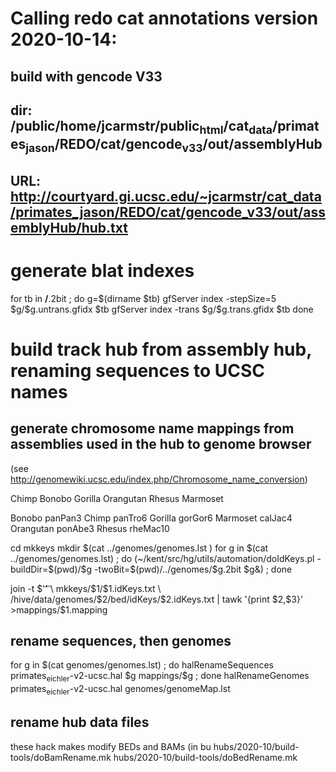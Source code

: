 * Calling redo cat annotations version 2020-10-14:
** build with gencode V33
** dir: /public/home/jcarmstr/public_html/cat_data/primates_jason/REDO/cat/gencode_v33/out/assemblyHub
** URL: http://courtyard.gi.ucsc.edu/~jcarmstr/cat_data/primates_jason/REDO/cat/gencode_v33/out/assemblyHub/hub.txt
* generate blat indexes

for tb in */*.2bit ; do
   g=$(dirname $tb)
   gfServer index -stepSize=5 $g/$g.untrans.gfidx $tb
   gfServer index -trans $g/$g.trans.gfidx $tb
done


* build track hub from assembly hub, renaming sequences to UCSC names
** generate chromosome name mappings from assemblies used in the hub to genome browser
(see http://genomewiki.ucsc.edu/index.php/Chromosome_name_conversion)

# create genomes/genomes.lst with
Chimp Bonobo Gorilla Orangutan Rhesus Marmoset
# put 2bits in genomes.lst

# genomes/genomeMap.lst:
Bonobo	panPan3
Chimp	panTro6
Gorilla	gorGor6
Marmoset	calJac4
Orangutan	ponAbe3
Rhesus	rheMac10


# this runs parasol
cd mkkeys
mkdir $(cat ../genomes/genomes.lst )
for g in $(cat ../genomes/genomes.lst) ; do (~/kent/src/hg/utils/automation/doIdKeys.pl -buildDir=$(pwd)/$g -twoBit=$(pwd)/../genomes/$g.2bit $g&) ; done

# compare pairs of hubname browsername, need 3rd col
    join -t $'\t' \
        mkkeys/$1/$1.idKeys.txt \
        /hive/data/genomes/$2/bed/idKeys/$2.idKeys.txt | tawk '{print $2,$3}'  >mappings/$1.mapping


** rename sequences, then genomes
for g in $(cat genomes/genomes.lst) ; do halRenameSequences primates_eichler-v2-ucsc.hal $g mappings/$g ; done
halRenameGenomes primates_eichler-v2-ucsc.hal genomes/genomeMap.lst 

** rename hub data files
these hack makes modify BEDs and BAMs (in bu
hubs/2020-10/build-tools/doBamRename.mk
hubs/2020-10/build-tools/doBedRename.mk


